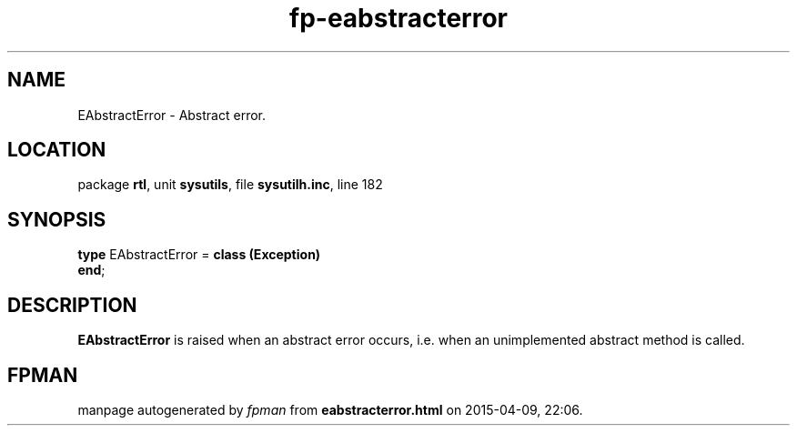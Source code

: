 .\" file autogenerated by fpman
.TH "fp-eabstracterror" 3 "2014-03-14" "fpman" "Free Pascal Programmer's Manual"
.SH NAME
EAbstractError - Abstract error.
.SH LOCATION
package \fBrtl\fR, unit \fBsysutils\fR, file \fBsysutilh.inc\fR, line 182
.SH SYNOPSIS
\fBtype\fR EAbstractError = \fBclass (Exception)\fR
.br
\fBend\fR;
.SH DESCRIPTION
\fBEAbstractError\fR is raised when an abstract error occurs, i.e. when an unimplemented abstract method is called.


.SH FPMAN
manpage autogenerated by \fIfpman\fR from \fBeabstracterror.html\fR on 2015-04-09, 22:06.

